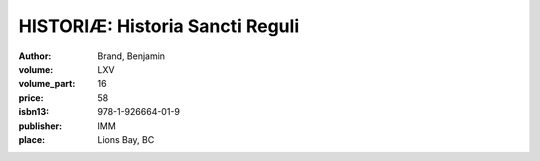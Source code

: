 HISTORIÆ: Historia Sancti Reguli
================================

:author: Brand, Benjamin
:volume: LXV
:volume_part: 16
:price: 58
:isbn13: 978-1-926664-01-9
:publisher: IMM
:place: Lions Bay, BC
